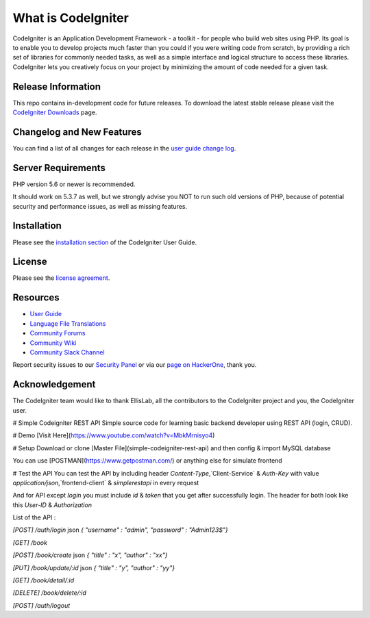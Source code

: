 ###################
What is CodeIgniter
###################

CodeIgniter is an Application Development Framework - a toolkit - for people
who build web sites using PHP. Its goal is to enable you to develop projects
much faster than you could if you were writing code from scratch, by providing
a rich set of libraries for commonly needed tasks, as well as a simple
interface and logical structure to access these libraries. CodeIgniter lets
you creatively focus on your project by minimizing the amount of code needed
for a given task.

*******************
Release Information
*******************

This repo contains in-development code for future releases. To download the
latest stable release please visit the `CodeIgniter Downloads
<https://codeigniter.com/download>`_ page.

**************************
Changelog and New Features
**************************

You can find a list of all changes for each release in the `user
guide change log <https://github.com/bcit-ci/CodeIgniter/blob/develop/user_guide_src/source/changelog.rst>`_.

*******************
Server Requirements
*******************

PHP version 5.6 or newer is recommended.

It should work on 5.3.7 as well, but we strongly advise you NOT to run
such old versions of PHP, because of potential security and performance
issues, as well as missing features.

************
Installation
************

Please see the `installation section <https://codeigniter.com/user_guide/installation/index.html>`_
of the CodeIgniter User Guide.

*******
License
*******

Please see the `license
agreement <https://github.com/bcit-ci/CodeIgniter/blob/develop/user_guide_src/source/license.rst>`_.

*********
Resources
*********

-  `User Guide <https://codeigniter.com/docs>`_
-  `Language File Translations <https://github.com/bcit-ci/codeigniter3-translations>`_
-  `Community Forums <http://forum.codeigniter.com/>`_
-  `Community Wiki <https://github.com/bcit-ci/CodeIgniter/wiki>`_
-  `Community Slack Channel <https://codeigniterchat.slack.com>`_

Report security issues to our `Security Panel <mailto:security@codeigniter.com>`_
or via our `page on HackerOne <https://hackerone.com/codeigniter>`_, thank you.

***************
Acknowledgement
***************

The CodeIgniter team would like to thank EllisLab, all the
contributors to the CodeIgniter project and you, the CodeIgniter user.


# Simple Codeigniter REST API
Simple source code for learning basic backend developer using REST API (login, CRUD).

# Demo
[Visit Here](https://www.youtube.com/watch?v=MbkMrnisyo4)

# Setup
Download or clone [Master File](simple-codeigniter-rest-api)
and then config & import MySQL database 

You can use [POSTMAN](https://www.getpostman.com/) or anything else for simulate frontend

# Test the API
You can test the API by including header `Content-Type`,`Client-Service` & `Auth-Key` with value `application/json`,`frontend-client` & `simplerestapi` in every request

And for API except `login` you must include `id` & `token` that you get after successfully login. The header for both look like this `User-ID` & `Authorization`

List of the API :

`[POST]` `/auth/login` json `{ "username" : "admin", "password" : "Admin123$"}`

`[GET]` `/book`

`[POST]` `/book/create` json `{ "title" : "x", "author" : "xx"}`

`[PUT]` `/book/update/:id` json `{ "title" : "y", "author" : "yy"}`

`[GET]` `/book/detail/:id`

`[DELETE]` `/book/delete/:id`

`[POST]` `/auth/logout`
